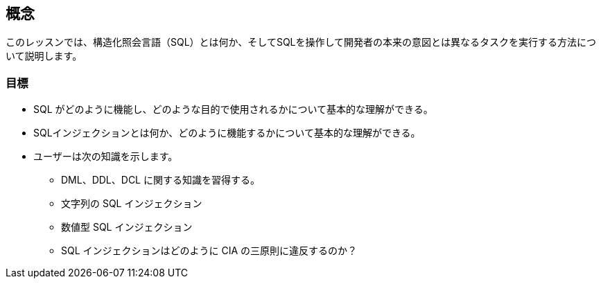 == 概念

このレッスンでは、構造化照会言語（SQL）とは何か、そしてSQLを操作して開発者の本来の意図とは異なるタスクを実行する方法について説明します。

=== 目標

* SQL がどのように機能し、どのような目的で使用されるかについて基本的な理解ができる。
* SQLインジェクションとは何か、どのように機能するかについて基本的な理解ができる。
* ユーザーは次の知識を示します。
** DML、DDL、DCL に関する知識を習得する。
** 文字列の SQL インジェクション
** 数値型 SQL インジェクション
** SQL インジェクションはどのように CIA の三原則に違反するのか？
